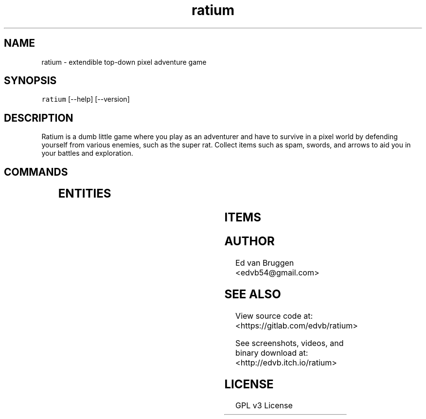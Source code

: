 .TH ratium 1
.SH NAME
.PP
ratium  \- extendible top\-down pixel adventure game
.SH SYNOPSIS
.PP
\fB\fCratium\fR [\-\-help] [\-\-version]
.SH DESCRIPTION
.PP
Ratium is a dumb little game where you play as an adventurer and have to
survive in a pixel world by defending yourself from various enemies, such as
the super rat. Collect items such as spam, swords, and arrows to aid you in
your battles and exploration.
.SH COMMANDS
.TS
allbox;
cb cb
l l
l l
l l
l l
l l
l l
l l
l l
.
Key	Function
h	Move left
j	Move down
k	Move up
l	Move left
e	Open inventory menu
r	Action key
t	Drop key
ESC	Quit
.TE
.SH ENTITIES
.TS
allbox;
cb cb cb cb cb
l l l l l
l l l l l
l l l l l
l l l l l
l l l l l
l l l l l
l l l l l
.
Name	Description	Heath	Attack	Drops
Rat	A small pest	2	1	Meat
Super Rat	A rat you don't want to mess with	4	2	Meat
Gnu	A harmless animal that just wants to be free	6	1	Meat
Cow	"moo"	2	0	Meat
King Arthur	King of the Britons	10	0	Gold
Knight	A humble warrior	10	0	Sword
Peasant	A worthless low life	10	0	None
.TE
.SH ITEMS
.TS
allbox;
cb cb
l l
l l
l l
l l
l l
l l
l l
.
Item	Description
Gold	Increase score
Spam	Eat to restore 3 heath
Sword	Hold to deal more 2 damage
Shield	Hold to block 4 damage
Bow	Hold to load then fire arrows up to 20 blocks
Arrow	Fire with bow to deal 5 damage
Meat	Eat to restore 1 heath
.TE
.SH AUTHOR
.PP
Ed van Bruggen 
\<edvb54@gmail.com\>
.SH SEE ALSO
.PP
View source code at: 
\<https://gitlab.com/edvb/ratium\>
.PP
See screenshots, videos, and binary download at: 
\<http://edvb.itch.io/ratium\>
.SH LICENSE
.PP
GPL v3 License
